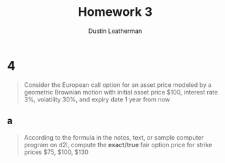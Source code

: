 #+TITLE:     Homework 3
#+AUTHOR:    Dustin Leatherman

* 4
#+begin_quote
Consider the European call option for an asset price modeled by a geometric
Brownian motion with initial asset price $100, interest rate 3%, volatility 30%,
and expiry date 1 year from now
#+end_quote


** a

#+begin_quote
According to the formula in the notes, text, or sample computer program on d2l,
compute the *exact/true* fair option price for strike prices $75, $100, $130
#+end_quote

\begin{equation}
\begin{split}
S(0) = & 100\\
r = & 0.03\\
\sigma = & 0.3\\
t = & 1
\end{split}
\end{equation}
